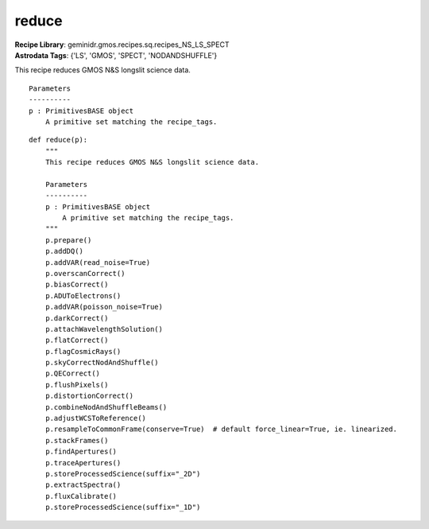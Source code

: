 reduce
======

| **Recipe Library**: geminidr.gmos.recipes.sq.recipes_NS_LS_SPECT
| **Astrodata Tags**: {'LS', 'GMOS', 'SPECT', 'NODANDSHUFFLE'}

This recipe reduces GMOS N&S longslit science data.

::

    Parameters
    ----------
    p : PrimitivesBASE object
        A primitive set matching the recipe_tags.

::

    def reduce(p):
        """
        This recipe reduces GMOS N&S longslit science data.

        Parameters
        ----------
        p : PrimitivesBASE object
            A primitive set matching the recipe_tags.
        """
        p.prepare()
        p.addDQ()
        p.addVAR(read_noise=True)
        p.overscanCorrect()
        p.biasCorrect()
        p.ADUToElectrons()
        p.addVAR(poisson_noise=True)
        p.darkCorrect()
        p.attachWavelengthSolution()
        p.flatCorrect()
        p.flagCosmicRays()
        p.skyCorrectNodAndShuffle()
        p.QECorrect()
        p.flushPixels()
        p.distortionCorrect()
        p.combineNodAndShuffleBeams()
        p.adjustWCSToReference()
        p.resampleToCommonFrame(conserve=True)  # default force_linear=True, ie. linearized.
        p.stackFrames()
        p.findApertures()
        p.traceApertures()
        p.storeProcessedScience(suffix="_2D")
        p.extractSpectra()
        p.fluxCalibrate()
        p.storeProcessedScience(suffix="_1D")

